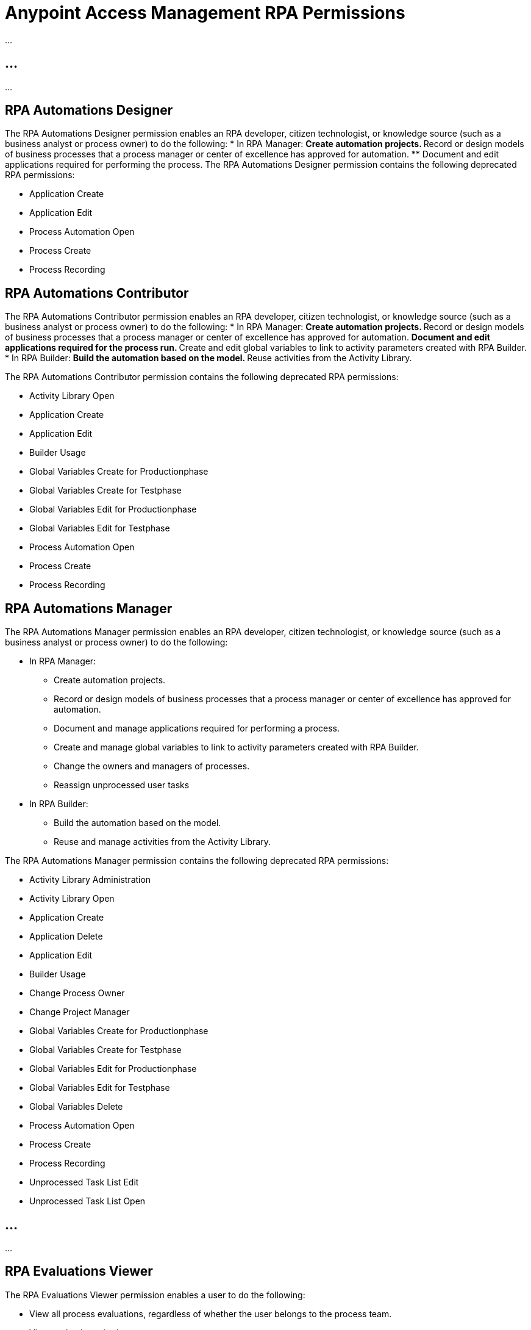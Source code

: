 = Anypoint Access Management RPA Permissions
:page-notice-banner-message: After the migration of the RPA Manager User Management to Anypoint Access Management, the RPA Manager privileges are replaced by the Anypoint Access Management RPA permissions. For information about the scopes of the then deprecated permissions included in the Anypoint Access Management RPA permissions, refer to the topic Privileges by Module.

...

== ...

...

== RPA Automations Designer

The RPA Automations Designer permission enables an RPA developer, citizen technologist, or knowledge source (such as a business analyst or process owner) to do the following: 
* In RPA Manager: 
** Create automation projects.
** Record or design models of business processes that a process manager or center of excellence has approved for automation. 
** Document and edit applications required for performing the process.
The RPA Automations Designer permission contains the following deprecated RPA permissions:

* Application Create
* Application Edit
* Process Automation Open
* Process Create
* Process Recording

== RPA Automations Contributor

The RPA Automations Contributor permission enables an RPA developer, citizen technologist, or knowledge source (such as a business analyst or process owner) to do the following: 
* In RPA Manager: 
** Create automation projects.
** Record or design models of business processes that a process manager or center of excellence has approved for automation. 
** Document and edit applications required for the process run. 
** Create and edit global variables to link to activity parameters created with RPA Builder. 
* In RPA Builder:
** Build the automation based on the model. 
** Reuse activities from the Activity Library. 

The RPA Automations Contributor permission contains the following deprecated RPA permissions:

* Activity Library Open
* Application Create
* Application Edit
* Builder Usage
* Global Variables Create for Productionphase
* Global Variables Create for Testphase
* Global Variables Edit for Productionphase
* Global Variables Edit for Testphase
* Process Automation Open
* Process Create
* Process Recording

== RPA Automations Manager

The RPA Automations Manager permission enables an RPA developer, citizen technologist, or knowledge source (such as a business analyst or process owner) to do the following: 

* In RPA Manager: 
** Create automation projects.
** Record or design models of business processes that a process manager or center of excellence has approved for automation. 
** Document and manage applications required for performing a process. 
** Create and manage global variables to link to activity parameters created with RPA Builder. 
** Change the owners and managers of processes.
** Reassign unprocessed user tasks
* In RPA Builder:
** Build the automation based on the model. 
** Reuse and manage activities from the Activity Library. 

The RPA Automations Manager permission contains the following deprecated RPA permissions:

* Activity Library Administration
* Activity Library Open
* Application Create
* Application Delete
* Application Edit
* Builder Usage
* Change Process Owner
* Change Project Manager
* Global Variables Create for Productionphase
* Global Variables Create for Testphase
* Global Variables Edit for Productionphase
* Global Variables Edit for Testphase
* Global Variables Delete
* Process Automation Open
* Process Create
* Process Recording
* Unprocessed Task List Edit
* Unprocessed Task List Open

== ...

...

== RPA Evaluations Viewer

The RPA Evaluations Viewer permission enables a user to do the following: 

* View all process evaluations, regardless of whether the user belongs to the process team.
* View evaluation criteria.
* View evaluation templates.

The RPA Evaluations Viewer contains the following deprecated RPA permissions:

* Evaluation Criteria Open
* Evaluation Templates Open
* Global Process Evaluation View
* Process Evaluation Open

== RPA Evaluations Contributor

The RPA Evaluations Contributor permission enables a user to do the following:

* View all process evaluations, regardless of whether the user belongs to the process team.
* View, create, and edit:
** Evaluation criteria.
** Evaluation templates.
* View, create, edit, and delete process evaluations.

The RPA Evaluations Contributor contains the following deprecated RPA permissions:

* Evaluation Criteria Create
* Evaluation Criteria Edit
* Evaluation Criteria Open
* Evaluation Templates Create
* Evaluation Templates Edit
* Evaluation Templates Open
* Global Process Evaluation View
* Process Evaluation Administration
* Process Evaluation Open

== RPA Evaluations Manager

The RPA Evaluations Manager permission enables a user to do the following:

* View all process evaluations, regardless of whether the user belongs to the process team.
* View, create, edit, and delete:
** Evaluation criteria.
** Evaluation templates.
** Process evaluations.
* Approve evaluated processes to a center of excellence or a project manager for automation.

The RPA Evaluations Manager contains the following deprecated RPA permissions:

* Evaluation Criteria Create
* Evaluation Criteria Delete
* Evaluation Criteria Edit
* Evaluation Criteria Open
* Evaluation Templates Create
* Evaluation Templates Delete
* Evaluation Templates Edit
* Evaluation Templates Open
* Global Process Evaluation View
* Process Evaluation Administration
* Process Evaluation Approval to a CoE
* Process Evaluation Approval to a Project manager
* Process Evaluation Open

== RPA Operations Viewer

The RPA Operations Viewer permission enables a user to do the following: 

* View all aspects of the following RPA assets: 
** Alerts
** Bots
** Dashboards
* View the following information for processes for which the user belongs to the process team:
** Deployment maps
** Execution plans
** Session queues
* Watch the bot at work via process streaming

The RPA Operations Viewer contains the following deprecated RPA permissions:

* Alerting Open
* Dashboard Open
* Process Deployment Map Open
* Process Execution Plans Open
* Process Monitoring Open
* Process Streaming Open
* Robot Management Open
* Robot State and Operation Open

== RPA Project Manager

The Project Manager permission enables a user to be assigned as a project manager of automation projects. For a user to function as a project manager, the user must also have one of the following permissions: 

* RPA Automations Designer
* RPA Automations Contributor
* RPA Automations Manager
* RPA Administrator

The RPA Project Manager contains the following deprecated RPA permissions:

* Project Management

